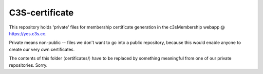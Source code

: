 ---------------
C3S-certificate
---------------

This repository holds 'private' files for membership certificate generation
in the c3sMembership webapp @ https://yes.c3s.cc.

Private means non-public -- files we don't want to go into a public repository,
because this would enable anyone to create our very own certificates.

The contents of this folder (certificates/) have to be replaced by something
meaningful from one of our private repositories. Sorry.
